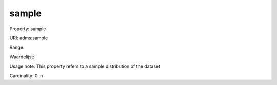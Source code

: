 sample
======

Property: sample

URI: adms:sample

Range: 

Waardelijst: 

Usage note: This property refers to a sample distribution of the dataset

Cardinality: 0..n
